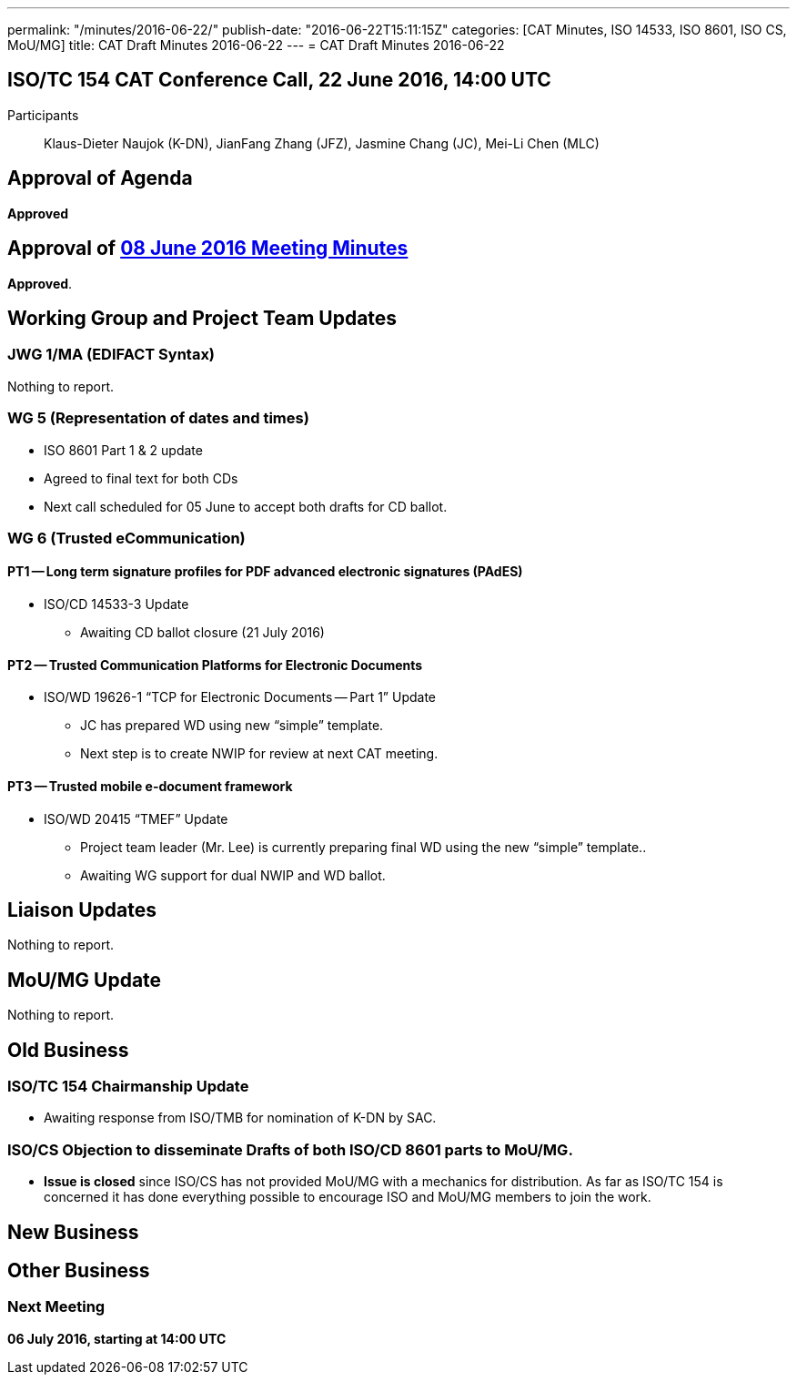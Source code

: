 ---
permalink: "/minutes/2016-06-22/"
publish-date: "2016-06-22T15:11:15Z"
categories: [CAT Minutes, ISO 14533, ISO 8601, ISO CS, MoU/MG]
title: CAT Draft Minutes 2016-06-22
---
= CAT Draft Minutes 2016-06-22

== ISO/TC 154 CAT Conference Call, 22 June 2016, 14:00 UTC
Participants:: Klaus-Dieter Naujok (K-DN), JianFang Zhang (JFZ), Jasmine Chang (JC), Mei-Li Chen (MLC)


== Approval of Agenda

*Approved*

== Approval of link:/minutes/2016-06-08[08 June 2016 Meeting Minutes]

*Approved*.

== Working Group and Project Team Updates

=== JWG 1/MA (EDIFACT Syntax)

Nothing to report.

=== WG 5 (Representation of dates and times)

* ISO 8601 Part 1 & 2 update

* Agreed to final text for both CDs
* Next call scheduled for 05 June to accept both drafts for CD ballot.




=== WG 6 (Trusted eCommunication)

==== PT1 -- Long term signature profiles for PDF advanced electronic signatures (PAdES)

* ISO/CD 14533-3 Update

** Awaiting CD ballot closure (21 July 2016)




==== PT2 -- Trusted Communication Platforms for Electronic Documents

* ISO/WD 19626-1 "`TCP for Electronic Documents -- Part 1`" Update

** JC has prepared WD using new "`simple`" template.
** Next step is to create NWIP for review at next CAT meeting.




==== PT3 -- Trusted mobile e-document framework

* ISO/WD 20415 "`TMEF`" Update

** Project team leader (Mr. Lee) is currently preparing final WD using the new "`simple`" template..
** Awaiting WG support for dual NWIP and WD ballot.








== Liaison Updates

Nothing to report.

== MoU/MG Update

Nothing to report.

== Old Business

=== ISO/TC 154 Chairmanship Update

* Awaiting response from ISO/TMB for nomination of K-DN by SAC.

=== ISO/CS Objection to disseminate Drafts of both ISO/CD 8601 parts to MoU/MG.

* *Issue is closed* since ISO/CS has not provided MoU/MG with a mechanics for distribution. As far as ISO/TC 154 is concerned it has done everything possible to encourage ISO and MoU/MG members to join the work.




== New Business
== Other Business


=== Next Meeting

*06 July 2016, starting at 14:00 UTC*
